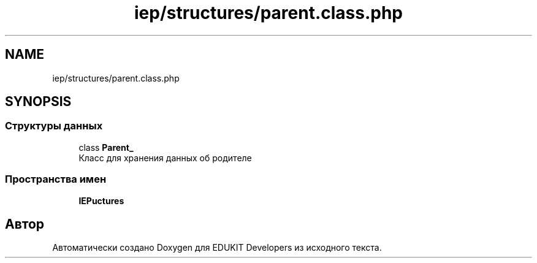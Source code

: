 .TH "iep/structures/parent.class.php" 3 "Чт 24 Авг 2017" "Version 1.0" "EDUKIT Developers" \" -*- nroff -*-
.ad l
.nh
.SH NAME
iep/structures/parent.class.php
.SH SYNOPSIS
.br
.PP
.SS "Структуры данных"

.in +1c
.ti -1c
.RI "class \fBParent_\fP"
.br
.RI "Класс для хранения данных об родителе "
.in -1c
.SS "Пространства имен"

.in +1c
.ti -1c
.RI " \fBIEP\\Structures\fP"
.br
.in -1c
.SH "Автор"
.PP 
Автоматически создано Doxygen для EDUKIT Developers из исходного текста\&.
